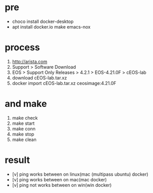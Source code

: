 * pre

- choco install docker-desktop
- apt install docker.io make emacs-nox

* process

1. http://arista.com
2. Support > Software Download
3. EOS > Support Only Releases > 4.2.1 > EOS-4.21.0F > cEOS-lab
4. download cEOS-lab.tar.xz
5. docker import cEOS-lab.tar.xz ceosimage:4.21.0F

* and make

1. make check
2. make start
3. make conn
4. make stop
5. make clean

* result

- [v] ping works between on linux(mac (multipass ubuntu) docker) 
- [v] ping works between on mac(mac docker)
- [v] ping not works between on win(win docker)
